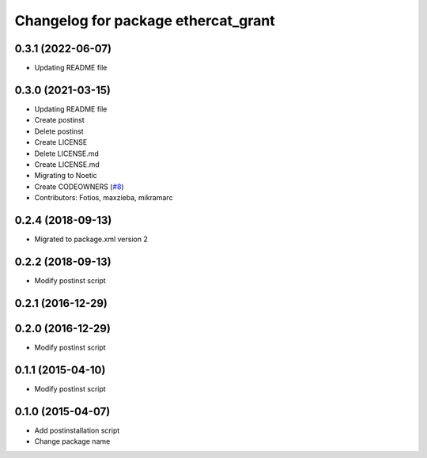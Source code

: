 ^^^^^^^^^^^^^^^^^^^^^^^^^^^^^^^^^^^^
Changelog for package ethercat_grant
^^^^^^^^^^^^^^^^^^^^^^^^^^^^^^^^^^^^
0.3.1 (2022-06-07)
-----------------
* Updating README file

0.3.0 (2021-03-15)
------------------
* Updating README file
* Create postinst
* Delete postinst
* Create LICENSE
* Delete LICENSE.md
* Create LICENSE.md
* Migrating to Noetic
* Create CODEOWNERS (`#8 <https://github.com/shadow-robot/ethercat_grant/issues/8>`_)
* Contributors: Fotios, maxzieba, mikramarc

0.2.4 (2018-09-13)
------------------
* Migrated to package.xml version 2

0.2.2 (2018-09-13)
------------------
* Modify postinst script

0.2.1 (2016-12-29)
------------------

0.2.0 (2016-12-29)
------------------
* Modify postinst script

0.1.1 (2015-04-10)
------------------
* Modify postinst script

0.1.0 (2015-04-07)
------------------
* Add postinstallation script
* Change package name
